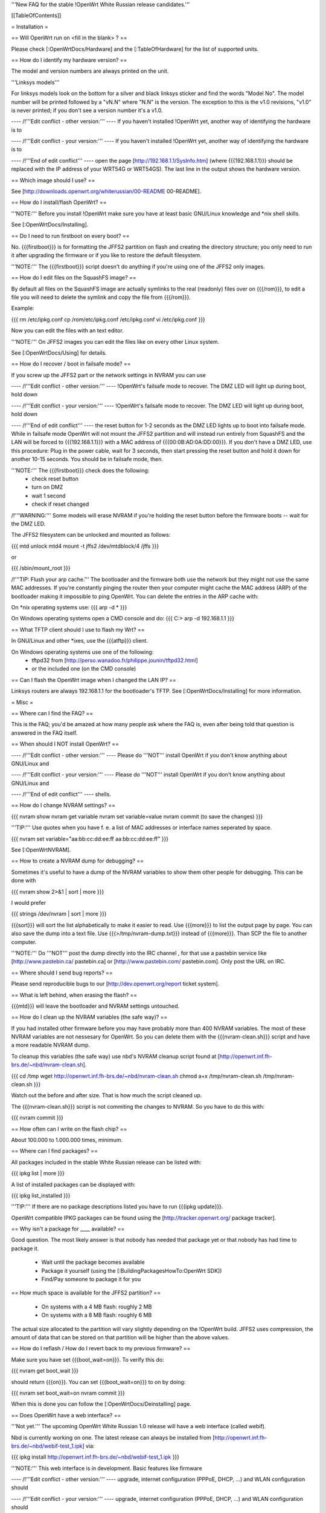 '''New FAQ for the stable !OpenWrt White Russian release candidates.'''


[[TableOfContents]]


= Installation =

== Will OpenWrt run on <fill in the blank> ? ==

Please check [:OpenWrtDocs/Hardware] and the [:TableOfHardware] for the list of
supported units.


== How do I identify my hardware version? ==

The model and version numbers are always printed on the unit.

'''Linksys models'''

For linksys models look on the bottom for a silver and black linksys sticker and find the
words "Model No". The model number will be printed followed by a "vN.N" where "N.N" is the
version. The exception to this is the v1.0 revisions, "v1.0" is never printed; if you don't
see a version number it's a v1.0.


---- /!\ '''Edit conflict - other version:''' ----
If you haven't installed !OpenWrt yet, another way of identifying the hardware is to

---- /!\ '''Edit conflict - your version:''' ----
If you haven't installed !OpenWrt yet, another way of identifying the hardware is to

---- /!\ '''End of edit conflict''' ----
open the page [http://192.168.1.1/SysInfo.htm] (where {{{192.168.1.1}}} should be
replaced with the IP address of your WRT54G or WRT54GS). The last line in the
output shows the hardware version.


== Which image should I use? ==

See [http://downloads.openwrt.org/whiterussian/00-README 00-README].


== How do I install/flash OpenWrt? ==

'''NOTE:''' Before you install !OpenWrt make sure you have at least basic GNU/Linux
knowledge and *nix shell skills.

See [:OpenWrtDocs/Installing].


== Do I need to run firstboot on every boot? ==

No. {{{firstboot}}} is for formatting the JFFS2 partition on flash and creating the
directory structure; you only need to run it after upgrading the firmware or if you
like to restore the default filesystem.

'''NOTE:''' The {{{firstboot}}} script doesn't do anything if you're using one of the
JFFS2 only images.


== How do I edit files on the SquashFS image? ==

By default all files on the SquashFS image are actually symlinks to the real
(readonly) files over on {{{/rom}}}, to edit a file you will need to delete
the symlink and copy the file from {{{/rom}}}.

Example:

{{{
rm /etc/ipkg.conf
cp /rom/etc/ipkg.conf /etc/ipkg.conf
vi /etc/ipkg.conf
}}}

Now you can edit the files with an text editor.

'''NOTE:''' On JFFS2 images you can edit the files like on every other Linux system.

See [:OpenWrtDocs/Using] for details.


== How do I recover / boot in failsafe mode? ==

If you screw up the JFFS2 part or the network settings in NVRAM you can use

---- /!\ '''Edit conflict - other version:''' ----
!OpenWrt's failsafe mode to recover. The DMZ LED will light up during boot, hold down

---- /!\ '''Edit conflict - your version:''' ----
!OpenWrt's failsafe mode to recover. The DMZ LED will light up during boot, hold down

---- /!\ '''End of edit conflict''' ----
the reset button for 1-2 seconds as the DMZ LED lights up to boot into failsafe mode.
While in failsafe mode OpenWrt will not mount the JFFS2 partition and will instead run
entirely from SquashFS and the LAN will be forced to {{{192.168.1.1}}}  with a MAC
address of {{{00:0B:AD:0A:DD:00}}}. If you don't have a DMZ LED, use this procedure:
Plug in the power cable, wait for 3 seconds, then start pressing the reset button and
hold it down for another 10-15 seconds. You should be in failsafe mode, then.

'''NOTE:''' The {{{firstboot}}} check does the following:
 * check reset button
 * turn on DMZ
 * wait 1 second
 * check if reset changed

/!\ '''WARNING:''' Some models will erase NVRAM if you're holding the reset button before
the firmware boots -- wait for the DMZ LED.

The JFFS2 filesystem can be unlocked and mounted as follows:

{{{
mtd unlock mtd4
mount -t jffs2 /dev/mtdblock/4 /jffs
}}}

or

{{{
/sbin/mount_root
}}}

/!\ '''TIP: Flush your arp cache.''' The bootloader and the firmware both use the network
but they might not use the same MAC addresses. If you're constantly pinging the router then
your computer might cache the MAC address (ARP) of the bootloader making it impossible to ping
OpenWrt. You can delete the entries in the ARP cache with:

On *nix operating systems use:
{{{
arp -d *
}}}

On Windows operating systems open a CMD console and do:
{{{
C:\> arp -d 192.168.1.1
}}}


== What TFTP client should I use to flash my Wrt? ==

In GNU/Linux and other *ixes, use the {{{atftp}}} client.

On Windows operating systems use one of the following:
 * tftpd32 from [http://perso.wanadoo.fr/philippe.jounin/tftpd32.html]
 * or the included one (on the CMD console)


== Can I flash the OpenWrt image when I changed the LAN IP? ==

Linksys routers are always 192.168.1.1 for the bootloader's TFTP.
See [:OpenWrtDocs/Installing] for more information.



= Misc =

== Where can I find the FAQ? ==

This is the FAQ; you'd be amazed at how many people ask where the FAQ is,
even after being told that question is answered in the FAQ itself.


== When should I NOT install OpenWrt? ==


---- /!\ '''Edit conflict - other version:''' ----
Please do '''NOT''' install OpenWrt if you don't know anything about GNU/Linux and

---- /!\ '''Edit conflict - your version:''' ----
Please do '''NOT''' install OpenWrt if you don't know anything about GNU/Linux and

---- /!\ '''End of edit conflict''' ----
shells.


== How do I change NVRAM settings? ==

{{{
nvram show
nvram get variable
nvram set variable=value
nvram commit (to save the changes)
}}}

'''TIP:''' Use quotes when you have f. e. a list of MAC addresses or interface
names seperated by space.

{{{
nvram set variable="aa:bb:cc:dd:ee:ff aa:bb:cc:dd:ee:ff"
}}}

See [:OpenWrtNVRAM].


== How to create a NVRAM dump for debugging? ==

Sometimes it's useful to have a dump of the NVRAM variables to show them other
people for debugging. This can be done with

{{{
nvram show 2>&1 | sort | more
}}}

I would prefer

{{{
strings /dev/nvram | sort | more
}}}

{{{sort}}} will sort the list alphabetically to make it easier to read. Use
{{{more}}} to list the output page by page. You can also save the dump into a
text file. Use {{{>/tmp/nvram-dump.txt}}} instead of {{{more}}}. Than SCP the file
to another computer.

'''NOTE:''' Do '''NOT''' post the dump directly into the IRC channel , for that use
a pastebin service like [http://www.pastebin.ca/ pastebin.ca] or
[http://www.pastebin.com/ pastebin.com]. Only post the URL on IRC.


== Where should I send bug reports? ==

Please send reproducible bugs to our [http://dev.openwrt.org/report ticket system].


== What is left behind, when erasing the flash? ==

{{{mtd}}} will leave the bootloader and NVRAM settings untouched.


== How do I clean up the NVRAM variables (the safe way)? ==

If you had installed other firmware before you may have probably more than
400 NVRAM variables. The most of these NVRAM variables are not nessesary for
OpenWrt. So you can delete them with the {{{nvram-clean.sh}}} script and have
a more readable NVRAM dump.

To cleanup this variables (the safe way) use nbd's NVRAM cleanup script found
at [http://openwrt.inf.fh-brs.de/~nbd/nvram-clean.sh].

{{{
cd /tmp
wget http://openwrt.inf.fh-brs.de/~nbd/nvram-clean.sh
chmod a+x /tmp/nvram-clean.sh
/tmp/nvram-clean.sh
}}}

Watch out the before and after size. That is how much the script cleaned up.

The {{{nvram-clean.sh}}} script is not commiting the changes to NVRAM.
So you have to do this with:

{{{
nvram commit
}}}


== How often can I write on the flash chip? ==

About 100.000 to 1.000.000 times, minimum.


== Where can I find packages? ==

All packages included in the stable White Russian release can be listed with:

{{{
ipkg list | more
}}}

A list of installed packages can be displayed with:

{{{
ipkg list_installed
}}}

'''TIP:''' If there are no package descriptions listed you have to run
{{{ipkg update}}}.

OpenWrt compatible IPKG packages can be found using the
[http://tracker.openwrt.org/ package tracker].


== Why isn't a package for ____ available? ==

Good question. The most likely answer is that nobody has needed that package
yet or that nobody has had time to package it.

 * Wait until the package becomes available
 * Package it yourself (using the [:BuildingPackagesHowTo:OpenWrt SDK])
 * Find/Pay someone to package it for you


== How much space is available for the JFFS2 partition? ==

 * On systems with a 4 MB flash: roughly 2 MB
 * On systems with a 8 MB flash: roughly 6 MB

The actual size allocated to the partition will vary slightly depending on
the !OpenWrt build. JFFS2 uses compression, the amount of data that can be
stored on that partition will be higher than the above values.


== How do I reflash / How do I revert back to my previous firmware? ==

Make sure you have set {{{boot_wait=on}}}. To verify this do:

{{{
nvram get boot_wait
}}}

should return {{{on}}}. You can set {{{boot_wait=on}}} to on by doing:

{{{
nvram set boot_wait=on
nvram commit
}}}

When this is done you can follow the [:OpenWrtDocs/Deinstalling] page.


== Does OpenWrt have a web interface? ==

'''Not yet.''' The upcoming OpenWrt White Russian 1.0 release will have
a web interface (called webif).

Nbd is currently working on one. The latest release can always be installed
from [http://openwrt.inf.fh-brs.de/~nbd/webif-test_1.ipk] via:

{{{
ipkg install http://openwrt.inf.fh-brs.de/~nbd/webif-test_1.ipk
}}}

'''NOTE:''' This web interface is in development. Basic features like firmware

---- /!\ '''Edit conflict - other version:''' ----
upgrade, internet configuration (PPPoE, DHCP, ...) and WLAN configuration should

---- /!\ '''Edit conflict - your version:''' ----
upgrade, internet configuration (PPPoE, DHCP, ...) and WLAN configuration should

---- /!\ '''End of edit conflict''' ----
work. It will only run on !OpenWrt White Russian RC3 and later.

'''TIP:''' The web interface will be included by default in the upcoming !OpenWrt
White Russian RC4 and later versions.


---- /!\ '''Edit conflict - other version:''' ----
The !OpenWrt web interface is based on a set of shell and awk scripts and

---- /!\ '''Edit conflict - your version:''' ----
The !OpenWrt web interface is based on a set of shell and awk scripts and

---- /!\ '''End of edit conflict''' ----
the form processing is done with [http://haserl.sourceforge.net/ haserl].
It uses the !BusyBox HTTPD server.

A "Screenshot" is a available at [http://openwrt.inf.fh-brs.de/~nbd/webif/wireless-config.sh.html].


== Why is the OpenWrt firmware so bare? ==

OpenWrt's design philosophy is to not lock the user down to a particular set of

---- /!\ '''Edit conflict - other version:''' ----
features but rather to provide a basic framework which can be endlessly customized

---- /!\ '''Edit conflict - your version:''' ----
features but rather to provide a basic framework which can be endlessly customized

---- /!\ '''End of edit conflict''' ----
through it's package support and writable JFFS2 filesystem. The firmware itself
contains a minimal "core" filesystem with the intent on giving as much space as
possible to the JFFS2 filesystem; the core provides minimal functionality while
the JFFS2 filesystem allows the user to add software packages and modify the core
scripts. The use of a package system allows the user to customize the set of
features required with regard to available space, without wasting space on unused
features.

As an example, the typical WRT54G contains 4 MB of flash while the WRT54GS contains
8 MB of flash. The typical firmware is intended to fit on a WRT54G, leaving 4 MB of
flash completely unused on the WRT54GS. With OpenWrt, the JFFS2 partition will
inherit the extra 4 MB of space, allowing more packages and thus more features.


== Who maintains OpenWrt? ==


---- /!\ '''Edit conflict - other version:''' ----
!OpenWrt is the collaboration of many people. The two people responsible for the
creation are Gerry Rozema (aka groz) and Mike Baker (aka mbm, or embeem to tivo hacking
fans). The core developers with write access to the subversion repository are:

{{{
Mike Baker <mbm>
Kaloz Imre <Kaloz>
Nicolas Thill <Nico>
Waldemar Brodkorb <wbx>
Felix Fietkau <nbd>
}}}

---- /!\ '''Edit conflict - your version:''' ----
!OpenWrt is the collaboration of many people. The two people responsible for the
creation are Gerry Rozema (aka groz) and Mike Baker (aka mbm, or embeem to tivo hacking
fans). The core developers with write access to the subversion repository are:

{{{
Mike Baker <mbm>
Kaloz Imre <Kaloz>
Nicolas Thill <Nico>
Waldemar Brodkorb <wbx>
Felix Fietkau <nbd>
}}}

---- /!\ '''End of edit conflict''' ----

== How do I access the syslog messages? ==

Use the {{{logread}}} program to read syslog messages.


---- /!\ '''Edit conflict - other version:''' ----
To log to a remote syslog server use:

---- /!\ '''Edit conflict - your version:''' ----
To log to a remote syslog server use:

---- /!\ '''End of edit conflict''' ----

{{{
nvram set log_ipaddr=aaa.bbb.ccc.ddd
}}}


---- /!\ '''Edit conflict - other version:''' ----
Replace {{{aaa.bbb.ccc.ddd}}} with the IP address of your remote syslog

---- /!\ '''Edit conflict - your version:''' ----
Replace {{{aaa.bbb.ccc.ddd}}} with the IP address of your remote syslog

---- /!\ '''End of edit conflict''' ----
server where you want to log to.


== How do I have it do something every YYY seconds/minutes? ==


---- /!\ '''Edit conflict - other version:''' ----
!OpenWrt uses {{{crond}}}. So you have to setup a cronjob like on every

---- /!\ '''Edit conflict - your version:''' ----
!OpenWrt uses {{{crond}}}. So you have to setup a cronjob like on every

---- /!\ '''End of edit conflict''' ----
Linux system.

See [:HowtoEnableCron] for details.


== My Linksys WRT54G or WRT54GS routers seems to be unstable ==

The core developer nbd wrote a script that should fix this problems.

The script should do exactly what the Linksys firmware does to fix the
instability problems on WRT54G v2.2+, WRT54GS v1.1+.

The problem that's fixed by this script has been reported in several forms:
[[BR]]1) Crashes on high network/wireless load
[[BR]]2) Abnormal program errors
[[BR]]3) Random source/destination ports added to iptables rules with -p tcp


---- /!\ '''Edit conflict - other version:''' ----
If you have one of these problems, please consider trying out the script at

---- /!\ '''Edit conflict - your version:''' ----
If you have one of these problems, please consider trying out the script at

---- /!\ '''End of edit conflict''' ----
[http://openwrt.inf.fh-brs.de/~nbd/linksys-fixup.sh].

/!\ '''WARNING:''' Only use this script to set the NVRAM variables on the
listed Linksys routers above. Please do '''NOT''' set the NVRAM variables
or parts of them included in the script manually or on any '''non'''
Linksys router.

To execute the script on the router do:

{{{
cd /tmp
wget http://openwrt.inf.fh-brs.de/~nbd/linksys-fixup.sh
chmod a+x /tmp/linksys-fixup.sh
/tmp/linksys-fixup.sh
}}}

The {{{linksys-fixup.sh}}} script is not commiting the changes to NVRAM.
So you have to do this with:

{{{
nvram commit
}}}

The changes the script made take only affect if you reboot or power cycle
the router after committing.

/!\ '''WARNING:''' It may contain bugs, may not work at all or may even brick
your router.

/!\ '''WARNING:''' It has been reported that even this moderate increase to
{{{clkfreq}}} has caused problems. A WRT54G v2.0 went into endless reboots,
making it practically impossible to reach the console. Have your JTAG cable

---- /!\ '''Edit conflict - other version:''' ----
ready in any case! Btw. generally manually overlocking a router using the

---- /!\ '''Edit conflict - your version:''' ----
ready in any case! Btw. generally manually overlocking a router using the

---- /!\ '''End of edit conflict''' ----
{{{clkfreq}}} NVRAM variable is a bad hack/idea. So again, don't overclock
your router manually!

You should also read the
[http://forum.openwrt.org/viewtopic.php?id=2874 The "My router is unstable" thread...]
on the forum.


== What's the magic behind /sbin/wifi is doing? ==

The {{{/sbin/wifi}}} program reads the wireless {{{wl0_}}} settings from
NVRAM and reconfigures the Broadcom wireless driver ({{{wl.o}}}). This is
because the Broadcom wireless driver wants the NVRAM variables in a special
order.

The source code for {{{/sbin/wifi}}} is available in SVN.


== How do I open a WRT54G/WRT54GS? ==

/!\ '''WARNING:''' Opening the case will void your warranty; if you're running
a third party firmware you have already voided your warranty.

Linksys uses a screwless case, the blue front panel holds the case together.
Remove the antennas then pull the blue panel off, the remaining pieces will
slide apart. See [http://voidmain.is-a-geek.net/redhat/wrt54g_revival.html pictures].

The easy way to open the case is to get a firm grip on one of the blue legs
and one of the grey legs and quickly yank apart, it will take some force to
open the WRT54G for the first time.

Some cases have screws.



---- /!\ '''Edit conflict - other version:''' ----
== When using the SSH client from OpenWrt, I get the following message: "no auths methods could be used". ==

---- /!\ '''Edit conflict - your version:''' ----
== When using the SSH client from OpenWrt, I get the following message: "no auths methods could be used". ==

---- /!\ '''End of edit conflict''' ----

The message {{{no auths methods could be used}}} is related to the following
utilization: {{{dropbear}}} as SSH client and {{{openssh}}} as {{{sshd}}}
server, basically, activating this option in {{{/etc/ssh/sshd_config}}} works:

{{{
PasswordAuthentication yes
}}}

= Networking =

== How do I create a DHCP server? ==

The [http://thekelleys.org.uk/dnsmasq/doc.html dnsmasq] program acts as

---- /!\ '''Edit conflict - other version:''' ----
DNS and DHCP server in !OpenWrt. By default it hands out IP addresses from

---- /!\ '''Edit conflict - your version:''' ----
DNS and DHCP server in !OpenWrt. By default it hands out IP addresses from

---- /!\ '''End of edit conflict''' ----
{{{192.168.1.100}}} to {{{192.168.1.250}}}.

To change this you have to set two NVRAM variables.

{{{
nvram set dhcp_start=<start_number>
nvram set dhcp_num=<number_of_hosts>
nvram commit
}}}

and restart {{{dnsmasq}}} with:

{{{
killall -9 dnsmasq; /etc/init.d/S50dnsmasq
}}}

For more details on howto configure static IP addresses see [:OpenWrtDocs/dnsmasq].


== Where should I put custom firewall rules? ==


---- /!\ '''Edit conflict - other version:''' ----
They go into the file {{{/etc/firewall.user}}}. This file has a few examples in it as well.

Since !OpenWrt uses the standard Linux {{{iptables}}} for firewalling a good starting
point for documentation is [http://www.netfilter.org/documentation/].

---- /!\ '''Edit conflict - your version:''' ----
They go into the file {{{/etc/firewall.user}}}. This file has a few examples in it as well.

Since !OpenWrt uses the standard Linux {{{iptables}}} for firewalling a good starting
point for documentation is [http://www.netfilter.org/documentation/].

---- /!\ '''End of edit conflict''' ----


== How do I configure QoS/Traffic shaping in OpenWrt? ==

QoS in !OpenWrt is based on {{{tc}}}, HFSC and [http://l7-filter.sourceforge.net/ Layer 7 filters].
This script is only shaping on your uplink.

You have to install

{{{
ipkg install tc kmod-sched iptables-extra
}}}

when that is done, download and install the {{{qos-scripts}}} package.

{{{
ipkg install http://openwrt.inf.fh-brs.de/~nbd/qos-scripts_0.01_all.ipk
}}}

Edit your linespeed in {{{/etc/init.d/S46qos}}}. Enter the upload speed of

---- /!\ '''Edit conflict - other version:''' ----
your internet connection in kbit.

---- /!\ '''Edit conflict - your version:''' ----
your internet connection in kbit.

---- /!\ '''End of edit conflict''' ----

{{{
LINESPEED=576
}}}

Next edit the {{{/etc/config/qos}}} file. In this config file you will
make the QoS configuration. It has some examples in it.

If you are using L7 filter in the config file, you must create a directory
and download protocol files ({{{.pat}}}) from
[http://l7-filter.sourceforge.net/protocols Layer 7 filters] into the
{{{/etc/l7-protocols}}} directory.

{{{
mkdir -p /etc/l7-protocols
}}}

Finally start QoS manually with

{{{
/etc/init.d/S46qos
}}}

or alternativly via {{{/etc/ppp/ip-up}}} script.

For more information see [:MiniHowtos/QoSHowto].


== How do I route wireless instead of a bridging LAN and WIFI? ==

See [:OpenWrtDocs/Configuration].



---- /!\ '''Edit conflict - other version:''' ----
== How do I set the timezone and make it stick between reboots? ==

!OpenWrt stores the timezone in the {{{/etc/TZ}}} file.

---- /!\ '''Edit conflict - your version:''' ----
== How do I set the timezone and make it stick between reboots? ==

!OpenWrt stores the timezone in the {{{/etc/TZ}}} file.

---- /!\ '''End of edit conflict''' ----

'''NOTE:''' Most routers does '''NOT''' have a CMOS hardware clock. That means
you have to sync the time after every reboot.


---- /!\ '''Edit conflict - other version:''' ----
For details on configuring your timezone see [:OpenWrtDocs/Configuration].

---- /!\ '''Edit conflict - your version:''' ----
For details on configuring your timezone see [:OpenWrtDocs/Configuration].

---- /!\ '''End of edit conflict''' ----


== What is br0? ==


---- /!\ '''Edit conflict - other version:''' ----
By default the LAN ports and the wireless interface are bridged together as the virtual

---- /!\ '''Edit conflict - your version:''' ----
By default the LAN ports and the wireless interface are bridged together as the virtual

---- /!\ '''End of edit conflict''' ----
interface {{{br0}}}, allowing the LAN and wireless to share the same IP range.



---- /!\ '''Edit conflict - other version:''' ----
== How do I enable WEP encryption? ==

---- /!\ '''Edit conflict - your version:''' ----
== How do I enable WEP encryption? ==

---- /!\ '''End of edit conflict''' ----

{{{
ifdown wifi
nvram set wl0_wep=enabled
nvram set wl0_key=1
nvram set wl0_key1=deadbeef12345deadbeef12345

---- /!\ '''Edit conflict - other version:''' ----
ifup wifi
/sbin/wifi

---- /!\ '''Edit conflict - your version:''' ----
ifup wifi
/sbin/wifi

---- /!\ '''End of edit conflict''' ----
}}}

The WEP key {{{wl0_key1}}} must be in '''HEX''' format (allowed HEX digits are 0-9
and a-f lower case). The length of the key must be exact 26 HEX digits than you have
a 128 bit WEP key. Avoid using WEP keys with 00 at the end, otherwise the driver won't
be able to detect the key length correctly.

To save these settings and have the WEP key set each bootup, save the changes to NVRAM:

{{{
nvram commit
}}}

See [:OpenWrtDocs/Configuration] for details.


== How do I use Wi-Fi Protected Access (WPA)? ==

You have to install the {{{nas}}} package (which provides WPA encryption) if not already
done with:

{{{
ipkg install nas
}}}

Now set some NVRAM variables:

{{{
nvram set wl0_akm=psk
nvram set wl0_crypto=tkip
nvram set wl0_wpa_psk=<your_preshared_key>
nvram commit
}}}

Replace {{{<your_preshared_key>}}} to appropriate.

'''NOTE:''' The length of the {{{wl0_wpa_psk}}} NVRAM variable must be at least 8 chars
up to 63 chars.

Start WPA with

{{{
/etc/init.d/S41wpa
}}}

Check with the {{{ps}}} command if there is a {{{nas}}} process running. If it's not working
try rebooting the router.

For details and howto configure WPA2 or AES encryption see [:OpenWrtDocs/Configuration].


== How can I put it in Client Mode? ==

OpenWrt can be configured as Bridged Client Mode or Routed Client Mode.

For more details on configuring the WRT as a wireless client, see [:ClientModeHowto].


== Wireless Distribution System (WDS) / Repeater / Bridge ==

This is an ASCII art for what WDS can be useful.

{{{
                / - - - Wireless Clients
               |
INTERNET-----WRT54G_1- - - - - -WRT54G_2 - - - - - Wireless Clients
             | | | |            | | | |
            4 clients          4 clients

----- Cable link
- - - Wlan link
}}}

With WDS you can connect wireless clients to the AP. In client mode this
is not possible.

This is done again by setting up some NVRAM variables.

{{{
nvram set wl0_lazywds=0
nvram set wl0_wds=aa:bb:cc:dd:ee:ff
nvram commit
ifup wifi; /sbin/wifi
}}}

Replace {{{aa:bb:cc:dd:ee:ff}}} with the MAC address of the other router you would
like to connect via WDS.

If the other router is running OpenWrt too you can get the MAC address from output of:

{{{
iwconfig eth1
}}}

/!\ '''IMPORTANT:''' Use the correct [:OpenWrtDocs/Configuration#NetworkInterfaceNames:network interface name]
for your hardware.

See [:OpenWrtDocs/Configuration] for details.


== How do I disable ESSID broadcast? ==

{{{
ifdown wifi
nvram set wl0_closed=1
}}}

After this, you still send out a beacon. This beacon is sent every 100 ms
(0.1 seconds). To change the beacon interval to 1 second you do:

{{{
nvram set wl0_bcn=1000
}}}

After that bring the WIFI interface up again with:

{{{
ifup wifi; /sbin/wifi
}}}

To keep the settings over a reboot run:

{{{
nvram commit
}}}


== What is the difference between wl0_* and wl_* variables? ==

Use the {{{wl0_}}} variables.

The {{{wl_}}} variables are obsolete and unused.



== How do I configure PPPoE for Internet access? ==

That's easy. Just set some NVRAM variables and plug your DSL modem into the WAN port.

/!\ '''IMPORTANT:''' Use the correct [:OpenWrtDocs/Configuration#NetworkInterfaceNames:network interface name]
for your hardware version in the {{{pppoe_ifname}}} NVRAM variable.

{{{
nvram set wan_ifname=ppp0
nvram set wan_proto=pppoe
nvram set ppp_idletime=10
nvram set ppp_mtu=1492 # The MTU of your ISP
nvram set ppp_passwd=<your_isp_password>
nvram set ppp_redialperiod=15
nvram set ppp_username=<your_isp_login>
nvram set pppoe_ifname=<your_WAN_interface_name>
nvram commit
}}}

When done bring up the WAN connection with:

{{{
ifup wan
}}}

See [:OpenWrtDocs/Configuration] for details.



---- /!\ '''Edit conflict - other version:''' ----
== How do I configure DHCP for internet access? ==

By default !OpenWrt will listen on the WAN interface for a another DHCP server in
your LAN. Use this kind of internet access f.e. if you have a cable modem.

---- /!\ '''Edit conflict - your version:''' ----
== How do I configure DHCP for internet access? ==

By default !OpenWrt will listen on the WAN interface for a another DHCP server in
your LAN. Use this kind of internet access f.e. if you have a cable modem.

---- /!\ '''End of edit conflict''' ----

When you have configured PPPoE before than set the following NVRAM variables
to activate DHCP on the WAN interface.

{{{
nvram set wan_ifname=<your_WAN_interface_name>
nvram set wan_proto=dhcp
nvram commit
}}}

/!\ '''IMPORTANT:''' Use the correct [:OpenWrtDocs/Configuration#NetworkInterfaceNames:network interface name]
for your hardware.

When done bring up the WAN connection with:

{{{
ifup wan
}}}



---- /!\ '''Edit conflict - other version:''' ----
== How do I configure PPTP for internet access? ==

---- /!\ '''Edit conflict - your version:''' ----
== How do I configure PPTP for internet access? ==

---- /!\ '''End of edit conflict''' ----

Install the {{{pptp}}} package via

{{{
ipkg install pptp
}}}

'''TIP:''' If you have no Internet connection for installing the package, you can flash nbd's
PPTP optimized snapshot images (with preinstalled PPTP packages instead of PPPoE packages) from his
[http://downloads.openwrt.org/people/nbd/whiterussian/pptp/ download directory] (nbd's snapshot
images are builds from the stable White Russian SVN branch).

When you have done this set the following NVRAM variables.

/!\ '''IMPORTANT:''' Use the correct [:OpenWrtDocs/Configuration#NetworkInterfaceNames:network interface name]
for your hardware version in the {{{pptp_ifname}}} NVRAM variable.

{{{
nvram set wan_proto=pptp
nvram set wan_ifname=ppp0
nvram set pptp_ifname=<your_WAN_interface_name>
nvram set pptp_proto=static
nvram set pptp_server_ip=<pptp_server_ip_from_your_isp>
nvram set ppp_username=<your_isp_login>
nvram set ppp_passwd=<your_isp_password>
nvram set ppp_redialperiod=30
nvram set ppp_idletime=5
nvram set ppp_mtu=1492 # The MTU of your ISP
nvram set wan_ipaddr=<your_wan_ip>
nvram set wan_netmask=255.255.255.0
nvram commit
}}}

Than bring up your WAN interface where your modem is connected to via:

{{{
ifup wan
}}}

For more information see the [:PPTPClientHowto].




= Development =

See also the !OpenWrt [http://dev.openwrt.org/ development center] website. There you can browse
the source code and send reproducible bugs with the ticket system (in trac).


== How do I create a package? ==

See [:BuildingPackagesHowTo].


== Requirements for compiling OpenWrt ==

For compiling OpenWrt (from SVN or from the tarball, both the White Russian stable release)
you need at least a recent GNU/Linux distribution and the following programs installed:

{{{
gcc, g++, binutils, patch, bzip2, flex, bison, make, gettext, unzip, libz-dev and
libc headers
}}}

When you get error messages related to libnvram, upgrade {{{make}}} to version 3.80.
If that is not working as expected patch {{{make}}} 3.80 with the
[http://ftp.debian.org/debian/pool/main/m/make/make_3.80-9.diff.gz Debian make patches].

Approximately required disc space for compiling OpenWrt:

||'''Branch'''||'''Min.'''||'''Max.'''||
||Stable Source||1.5 GB||3.5 GB||
||Development||x||3.8 GB||


== Where is the subversion (SVN) repository ? ==

!OpenWrt switched from CVS to subversion (SVN).

'''Stable Release'''

At the moment we have no stable supported release. You can get release candidates for
the next stable OpenWrt release in binary format: [http://downloads.openwrt.org/whiterussian/].

'''Stable Source'''

The stable source code can be found in the above directory or from our SVN repository.
This is not recommended for beginners; we will not troubleshoot failed compiles.

{{{
svn co http://svn.openwrt.org/openwrt/branches/whiterussian/openwrt/
}}}

[http://dev.openwrt.org/browser/branches/whiterussian/openwrt/ Browse] the stable source SVN branch.

'''Development'''

Development take place in SVN. You get the source via:

{{{
svn co http://svn.openwrt.org/openwrt/trunk/openwrt/
}}}


---- /!\ '''Edit conflict - other version:''' ----
[http://dev.openwrt.org/browser/trunk/openwrt/ Browse] the development SVN branch.

---- /!\ '''Edit conflict - your version:''' ----
[http://dev.openwrt.org/browser/trunk/openwrt/ Browse] the development SVN branch.

---- /!\ '''End of edit conflict''' ----


== Should I report bugs releated to the buildroot system ==

Yes. If you find any bugs, please use our [http://dev.openwrt.org/report ticket system]
or send a report to openwrt-devel@openwrt.org. You can send patches for the bugs as well.

/!\ '''NOTE:''' Changes to the buildroot system or the associated {{{Makefiles}}}
could break the compile process. Please do not submit bug reports against modified
copies of buildroot. Thanks.


== Where is the buildroot documentation? ==

See [http://downloads.openwrt.org/docs/buildroot-documentation.html buildroot documentation].
